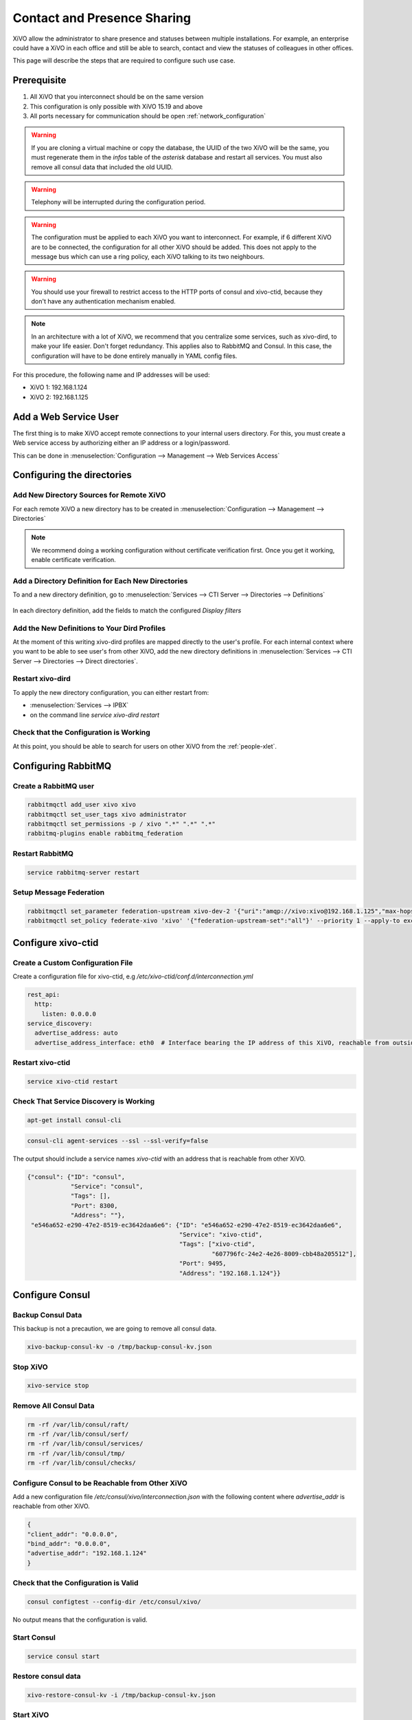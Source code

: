 .. _contact_and_presence_sharing:

****************************
Contact and Presence Sharing
****************************

XiVO allow the administrator to share presence and statuses between multiple
installations. For example, an enterprise could have a XiVO in each office and
still be able to search, contact and view the statuses of colleagues in other
offices.

This page will describe the steps that are required to configure such use case.

.. figure:: images/presence_sharing_diagram.png


Prerequisite
============

#. All XiVO that you interconnect should be on the same version
#. This configuration is only possible with XiVO 15.19 and above
#. All ports necessary for communication should be open :ref:`network_configuration`

.. warning::

   If you are cloning a virtual machine or copy the database, the UUID of the
   two XiVO will be the same, you must regenerate them in the *infos* table of
   the *asterisk* database and restart all services. You must also remove all
   consul data that included the old UUID.

.. warning::

   Telephony will be interrupted during the configuration period.

.. warning::

   The configuration must be applied to each XiVO you want to interconnect. For
   example, if 6 different XiVO are to be connected, the configuration for all
   other XiVO should be added. This does not apply to the message bus which can
   use a ring policy, each XiVO talking to its two neighbours.

.. warning::

   You should use your firewall to restrict access to the HTTP ports of consul
   and xivo-ctid, because they don't have any authentication mechanism enabled.

.. note::

   In an architecture with a lot of XiVO, we recommend that you centralize some
   services, such as xivo-dird, to make your life easier. Don't forget
   redundancy. This applies also to RabbitMQ and Consul. In this case, the
   configuration will have to be done entirely manually in YAML config files.


For this procedure, the following name and IP addresses will be used:

* XiVO 1: 192.168.1.124
* XiVO 2: 192.168.1.125


Add a Web Service User
======================

The first thing is to make XiVO accept remote connections to your internal users
directory. For this, you must create a Web service access by authorizing either
an IP address or a login/password.

This can be done in :menuselection:`Configuration --> Management --> Web Services Access`

.. figure:: images/list_user_ws.png
.. figure:: images/create_user_ws.png


Configuring the directories
===========================

Add New Directory Sources for Remote XiVO
-----------------------------------------

For each remote XiVO a new directory has to be created in
:menuselection:`Configuration --> Management --> Directories`

.. note:: We recommend doing a working configuration without certificate
          verification first. Once you get it working, enable certificate
          verification.

.. figure:: images/list_directory.png
.. figure:: images/create_directory.png


Add a Directory Definition for Each New Directories
---------------------------------------------------

To and a new directory definition, go to :menuselection:`Services --> CTI Server
--> Directories --> Definitions`

.. figure:: images/list_definition.png

In each directory definition, add the fields to match the configured *Display filters*

.. figure:: images/create_definition.png


Add the New Definitions to Your Dird Profiles
---------------------------------------------

At the moment of this writing xivo-dird profiles are mapped directly to the
user's profile. For each internal context where you want to be able to see
user's from other XiVO, add the new directory definitions in
:menuselection:`Services --> CTI Server --> Directories --> Direct directories`.

.. figure:: images/list_direct_directories.png
.. figure:: images/create_direct_directories.png


Restart xivo-dird
-----------------

To apply the new directory configuration, you can either restart from:

* :menuselection:`Services --> IPBX`
* on the command line *service xivo-dird restart*


Check that the Configuration is Working
---------------------------------------

At this point, you should be able to search for users on other XiVO from the
:ref:`people-xlet`.


Configuring RabbitMQ
====================

Create a RabbitMQ user
----------------------

.. code-block:: sh

    rabbitmqctl add_user xivo xivo
    rabbitmqctl set_user_tags xivo administrator
    rabbitmqctl set_permissions -p / xivo ".*" ".*" ".*"
    rabbitmq-plugins enable rabbitmq_federation


Restart RabbitMQ
----------------

.. code-block:: sh

    service rabbitmq-server restart


Setup Message Federation
------------------------

.. code-block:: sh

    rabbitmqctl set_parameter federation-upstream xivo-dev-2 '{"uri":"amqp://xivo:xivo@192.168.1.125","max-hops":1}'  # remote IP address
    rabbitmqctl set_policy federate-xivo 'xivo' '{"federation-upstream-set":"all"}' --priority 1 --apply-to exchanges


Configure xivo-ctid
===================

Create a Custom Configuration File
----------------------------------

Create a configuration file for xivo-ctid, e.g */etc/xivo-ctid/conf.d/interconnection.yml*

.. code-block:: yaml

    rest_api:
      http:
        listen: 0.0.0.0
    service_discovery:
      advertise_address: auto
      advertise_address_interface: eth0  # Interface bearing the IP address of this XiVO, reachable from outside

Restart xivo-ctid
-----------------

.. code-block:: sh

    service xivo-ctid restart


Check That Service Discovery is Working
---------------------------------------

.. code-block:: sh

    apt-get install consul-cli

.. code-block:: sh

    consul-cli agent-services --ssl --ssl-verify=false

The output should include a service names *xivo-ctid* with an address that is
reachable from other XiVO.

.. code-block:: javascript

    {"consul": {"ID": "consul",
                "Service": "consul",
                "Tags": [],
                "Port": 8300,
                "Address": ""},
     "e546a652-e290-47e2-8519-ec3642daa6e6": {"ID": "e546a652-e290-47e2-8519-ec3642daa6e6",
                                              "Service": "xivo-ctid",
                                              "Tags": ["xivo-ctid",
                                                       "607796fc-24e2-4e26-8009-cbb48a205512"],
                                              "Port": 9495,
                                              "Address": "192.168.1.124"}}


Configure Consul
================

Backup Consul Data
------------------

This backup is not a precaution, we are going to remove all consul data.

.. code-block:: sh

    xivo-backup-consul-kv -o /tmp/backup-consul-kv.json


Stop XiVO
---------

.. code-block:: sh

    xivo-service stop


Remove All Consul Data
----------------------

.. code-block:: sh

    rm -rf /var/lib/consul/raft/
    rm -rf /var/lib/consul/serf/
    rm -rf /var/lib/consul/services/
    rm -rf /var/lib/consul/tmp/
    rm -rf /var/lib/consul/checks/


Configure Consul to be Reachable from Other XiVO
------------------------------------------------

Add a new configuration file `/etc/consul/xivo/interconnection.json` with the
following content where `advertise_addr` is reachable from other XiVO.

.. code-block:: javascript

    {
    "client_addr": "0.0.0.0",
    "bind_addr": "0.0.0.0",
    "advertise_addr": "192.168.1.124"
    }


Check that the Configuration is Valid
-------------------------------------

.. code-block:: sh

    consul configtest --config-dir /etc/consul/xivo/

No output means that the configuration is valid.


Start Consul
------------

.. code-block:: sh

    service consul start


Restore consul data
-------------------

.. code-block:: sh

    xivo-restore-consul-kv -i /tmp/backup-consul-kv.json


Start XiVO
----------

.. code-block:: sh

    xivo-service start


Join the Consul Cluster
-----------------------

Join another member of the Consul cluster. Only one join is required as members
will be propagated.

.. code-block:: sh

    consul join -wan 192.168.1.125


Check that Consul Sees other Consul
-----------------------------------

List other members of the cluster with the following command

.. code-block:: sh

    consul members -wan

Check consul logs for problems

.. code-block:: sh

    consul monitor

Check That Everything is Working
================================

There is no further configuration needed, you should now be able to connect your
XiVO Client and search contacts from the People Xlet. When looking up contacts
of another XiVO, you should see their phone status, their user availability, and
agent status dynamically.


Troubleshooting
===============

Chances are that everything won't work the first time, here are some interesting
commands to help you debug the problem.

.. code-block:: sh

    tail -f /var/log/xivo-dird.log
    tail -f /var/log/xivo-ctid.log
    tail -f /var/log/xivo-confd.log
    consul monitor
    consul members -wan
    consul-cli agent-services --ssl --ssl-verify=false
    rabbitmqctl eval 'rabbit_federation_status:status().'

